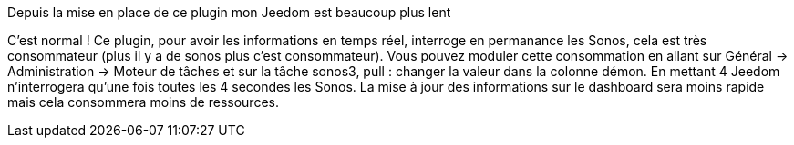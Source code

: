[panel,primary]
.Depuis la mise en place de ce plugin mon Jeedom est beaucoup plus lent
--
C'est normal ! Ce plugin, pour avoir les informations en temps réel, interroge en permanance les Sonos, cela est très consommateur (plus il y a de sonos plus c'est consommateur). Vous pouvez moduler cette consommation en allant sur Général -> Administration -> Moteur de tâches et sur la tâche sonos3, pull : changer la valeur dans la colonne démon. En mettant 4 Jeedom n'interrogera qu'une fois toutes les 4 secondes les Sonos. La mise à jour des informations sur le dashboard sera moins rapide mais cela consommera moins de ressources.
--
